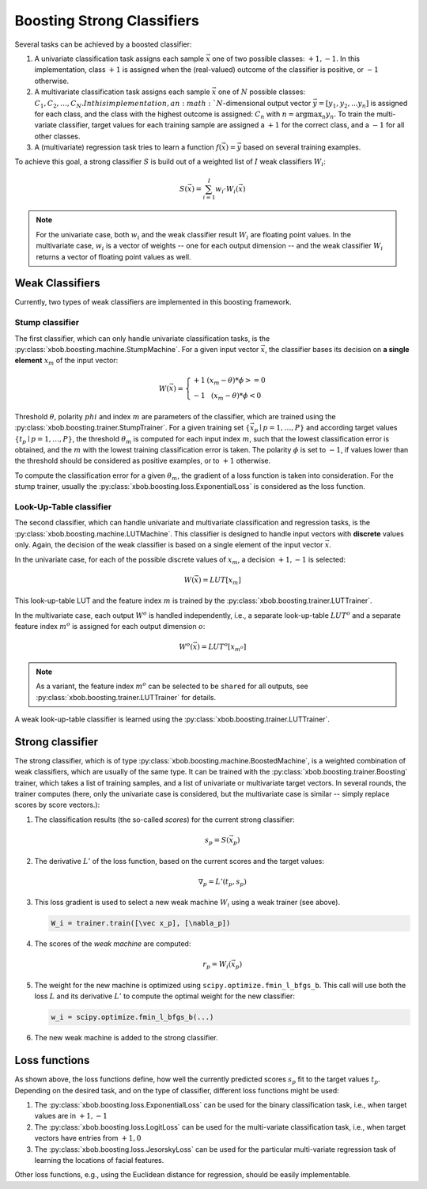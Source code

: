.. vim: set fileencoding=utf-8 :
.. Manuel Guenther <Manuel.Guenther@idiap.ch>
.. Thu May  1 14:44:48 CEST 2014
..
.. Copyright (C) 2011-2014 Idiap Research Institute, Martigny, Switzerland


=============================
 Boosting Strong Classifiers
=============================

Several tasks can be achieved by a boosted classifier:

1. A univariate classification task assigns each sample :math:`\vec x` one of two possible classes: :math:`{+1, -1}`.
   In this implementation, class :math:`+1` is assigned when the (real-valued) outcome of the classifier is positive, or :math:`-1` otherwise.

2. A multivariate classification task assigns each sample :math:`\vec x` one of :math:`N` possible classes: :math:`{C_1, C_2, \dots, C_N}.
   In this implementation, an :math:`N`-dimensional output vector :math:`\vec y = [y_1, y_2, ... y_n]` is assigned for each class, and the class with the highest outcome is assigned: :math:`C_n` with :math:`n = \arg \max_n y_n`.
   To train the multi-variate classifier, target values for each training sample are assigned a :math:`+1` for the correct class, and a :math:`-1` for all other classes.

3. A (multivariate) regression task tries to learn a function :math:`f(\vec x) = \vec y` based on several training examples.

To achieve this goal, a strong classifier :math:`S` is build out of a weighted list of :math:`I` weak classifiers :math:`W_i`:

.. math::
   S(\vec x) = \sum_{i=1}^I w_i \cdot W_i(\vec x)

.. note::
   For the univariate case, both :math:`w_i` and the weak classifier result :math:`W_i` are floating point values.
   In the multivariate case, :math:`w_i` is a vector of weights -- one for each output dimension -- and the weak classifier :math:`W_i` returns a vector of floating point values as well.

Weak Classifiers
----------------

Currently, two types of weak classifiers are implemented in this boosting framework.

Stump classifier
................

The first classifier, which can only handle univariate classification tasks, is the :py:class:`xbob.boosting.machine.StumpMachine`.
For a given input vector :math:`\vec x`, the classifier bases its decision on **a single element** :math:`x_m` of the input vector:

.. math::
   W(\vec x) = \left\{ \begin{array}{r@{\text{ if }}l} +1 & (x_m - \theta) * \phi >= 0 \\ -1 & (x_m - \theta) * \phi < 0 \end{array}\right.

Threshold :math:`\theta`, polarity :math:`phi` and index :math:`m` are parameters of the classifier, which are trained using the :py:class:`xbob.boosting.trainer.StumpTrainer`.
For a given training set :math:`\{\vec x_p \mid p=1,\dots,P\}` and according target values :math:`\{t_p \mid p=1,\dots,P\}`, the threshold :math:`\theta_m` is computed for each input index :math:`m`, such that the lowest classification error is obtained, and the :math:`m` with the lowest training classification error is taken.
The polarity :math:`\phi` is set to :math:`-1`, if values lower than the threshold should be considered as positive examples, or to :math:`+1` otherwise.

To compute the classification error for a given :math:`\theta_m`, the gradient of a loss function is taken into consideration.
For the stump trainer, usually the :py:class:`xbob.boosting.loss.ExponentialLoss` is considered as the loss function.


Look-Up-Table classifier
........................

The second classifier, which can handle univariate and multivariate classification and regression tasks, is the :py:class:`xbob.boosting.machine.LUTMachine`.
This classifier is designed to handle input vectors with **discrete** values only.
Again, the decision of the weak classifier is based on a single element of the input vector :math:`\vec x`.

In the univariate case, for each of the possible discrete values of :math:`x_m`, a decision :math:`{+1, -1}` is selected:

.. math::
   W(\vec x) = LUT[x_m]

This look-up-table LUT and the feature index :math:`m` is trained by the :py:class:`xbob.boosting.trainer.LUTTrainer`.

In the multivariate case, each output :math:`W^o` is handled independently, i.e., a separate look-up-table :math:`LUT^o` and a separate feature index :math:`m^o` is assigned for each output dimension :math:`o`:

.. math::
   W^o(\vec x) = LUT^o[x_{m^o}]

.. note::
   As a variant, the feature index :math:`m^o` can be selected to be ``shared`` for all outputs, see :py:class:`xbob.boosting.trainer.LUTTrainer` for details.

A weak look-up-table classifier is learned using the :py:class:`xbob.boosting.trainer.LUTTrainer`.


Strong classifier
-----------------

The strong classifier, which is of type :py:class:`xbob.boosting.machine.BoostedMachine`, is a weighted combination of weak classifiers, which are usually of the same type.
It can be trained with the :py:class:`xbob.boosting.trainer.Boosting` trainer, which takes a list of training samples, and a list of univariate or multivariate target vectors.
In several rounds, the trainer computes (here, only the univariate case is considered, but the multivariate case is similar -- simply replace scores by score vectors.):

1. The classification results (the so-called *scores*) for the current strong classifier:

   .. math::
      s_p = S(\vec x_p)

2. The derivative :math:`L'` of the loss function, based on the current scores and the target values:

   .. math::
      \nabla_p = L'(t_p, s_p)

3. This loss gradient is used to select a new weak machine :math:`W_i` using a weak trainer (see above).

   .. code-block:: py

      W_i = trainer.train([\vec x_p], [\nabla_p])

4. The scores of the *weak machine* are computed:

   .. math::
      r_p = W_i(\vec x_p)

5. The weight for the new machine is optimized using ``scipy.optimize.fmin_l_bfgs_b``.
   This call will use both the loss :math:`L` and its derivative :math:`L'` to compute the optimal weight for the new classifier:

   .. code-block:: py

      w_i = scipy.optimize.fmin_l_bfgs_b(...)

6. The new weak machine is added to the strong classifier.


Loss functions
--------------

As shown above, the loss functions define, how well the currently predicted scores :math:`s_p` fit to the target values :math:`t_p`.
Depending on the desired task, and on the type of classifier, different loss functions might be used:

1. The :py:class:`xbob.boosting.loss.ExponentialLoss` can be used for the binary classification task, i.e., when target values are in :math:`{+1, -1}`

2. The :py:class:`xbob.boosting.loss.LogitLoss` can be used for the multi-variate classification task, i.e., when target vectors have entries from :math:`{+1, 0}`

3. The :py:class:`xbob.boosting.loss.JesorskyLoss` can be used for the particular multi-variate regression task of learning the locations of facial features.

Other loss functions, e.g., using the Euclidean distance for regression, should be easily implementable.


